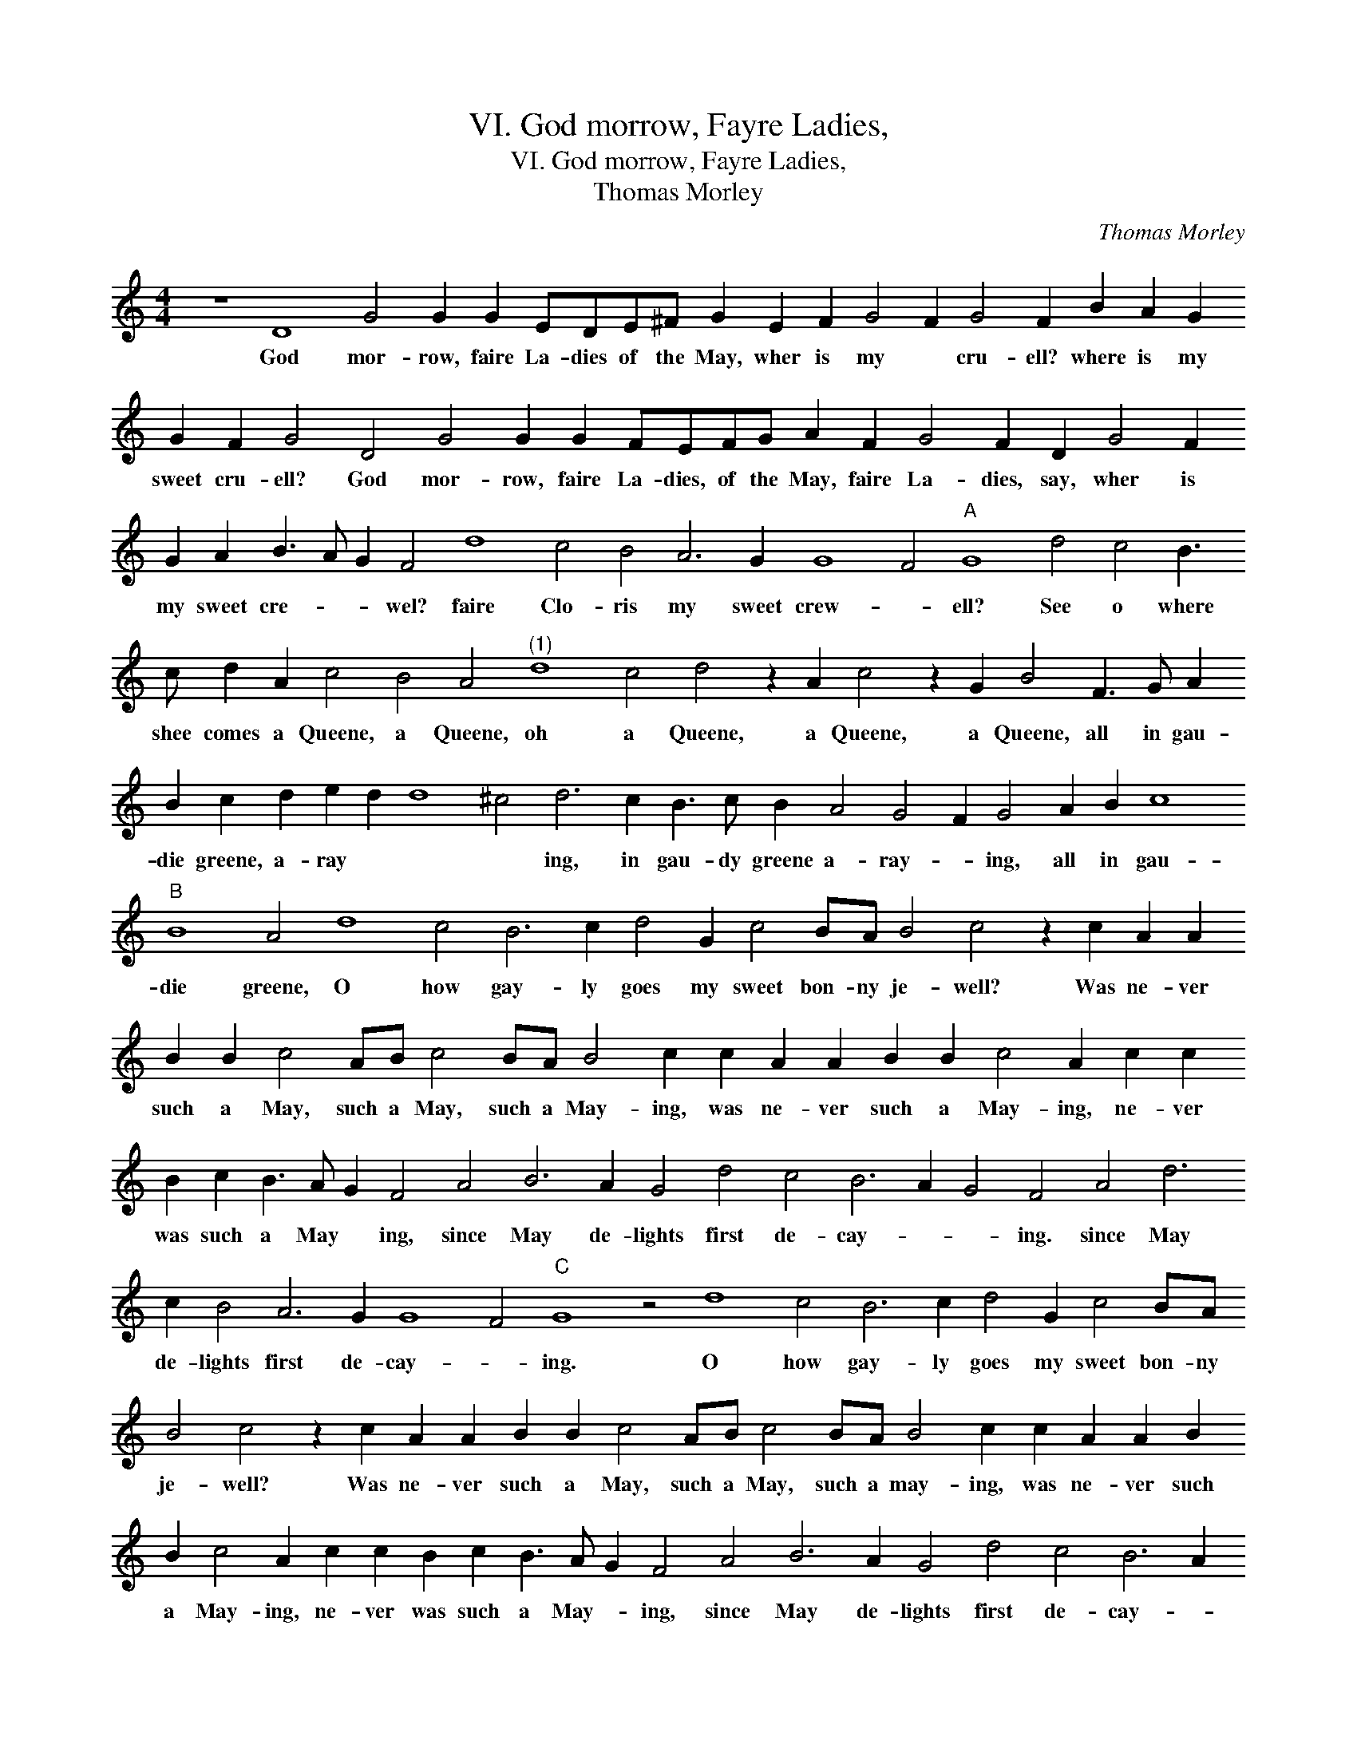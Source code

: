 X:1
T:VI. God morrow, Fayre Ladies,
T:VI. God morrow, Fayre Ladies,
T:Thomas Morley
C:Thomas Morley
L:1/8
M:4/4
K:C
V:1 treble 
V:1
 z8 D8 G4 G2 G2 EDE^F G2 E2 F2 G4 F2 G4 F2 B2 A2 G2 G2 F2 G4 D4 G4 G2 G2 FEFG A2 F2 G4 F2 D2 G4 F2 G2 A2 B3 A G2 F4 d8 c4 B4 A6 G2 G8 F4"A" G8 d4 c4 B3 c d2 A2 c4 B4 A4"^(1)" d8 c4 d4 z2 A2 c4 z2 G2 B4 F3 G A2 B2 c2 d2 e2 d2 d8 ^c4 d6 c2 B3 c B2 A4 G4 F2 G4 A2 B2 c8"B" B8 A4 d8 c4 B6 c2 d4 G2 c4 BA B4 c4 z2 c2 A2 A2 B2 B2 c4 AB c4 BA B4 c2 c2 A2 A2 B2 B2 c4 A2 c2 c2 B2 c2 B3 A G2 F4 A4 B6 A2 G4 d4 c4 B6 A2 G4 F4 A4 d6 c2 B4 A6 G2 G8 F4"C" G8 z4 d8 c4 B6 c2 d4 G2 c4 BA B4 c4 z2 c2 A2 A2 B2 B2 c4 AB c4 BA B4 c2 c2 A2 A2 B2 B2 c4 A2 c2 c2 B2 c2 B3 A G2 F4 A4 B6 A2 G4 d4 c4 B6 A2 G4 F4 A4 d6 c2 B4 A6 G2 G8 F4 G4 B2 c4 B2 A4 G2 F4 B8 A6 G2 G8 F4 !fermata!G16 |] %1
w: God mor- row, faire La- dies of the May, wher is my * cru- ell? where is my sweet cru- ell? God mor- row, faire La- dies, of the May, faire La- dies, say, wher is my sweet cre- * * wel? faire Clo- ris my sweet crew- * ell? See o where shee comes a Queene, a Queene, oh a Queene, a Queene, a Queene, all in gau- die greene, a- ray * * * ing, in gau- dy greene a- ray- * ing, all in gau- die greene, O how gay- ly goes my sweet bon- ny je- well? Was ne- ver such a May, such a May, such a May- ing, was ne- ver such a May- ing, ne- ver was such a May * ing, since May de- lights first de- cay- * * ing. since May de- lights first de- cay- * ing. O how gay- ly goes my sweet bon- ny je- well? Was ne- ver such a May, such a May, such a may- ing, was ne- ver such a May- ing, ne- ver was such a May- * ing, since May de- lights first de- cay- * * ing, since May de- lights first de- cay * ing. So was my Clo- ris sheene, brought home for the May Queene.|

